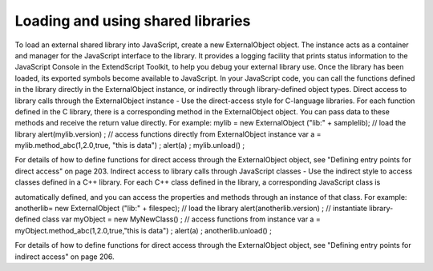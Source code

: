 .. _loading-and-using-shared-libraries:

Loading and using shared libraries
==================================
To load an external shared library into JavaScript, create a new ExternalObject object. The instance acts as
a container and manager for the JavaScript interface to the library. It provides a logging facility that prints
status information to the JavaScript Console in the ExtendScript Toolkit, to help you debug your external
library use.
Once the library has been loaded, its exported symbols become available to JavaScript. In your JavaScript
code, you can call the functions defined in the library directly in the ExternalObject instance, or indirectly
through library-defined object types.
Direct access to library calls through the ExternalObject instance - Use the direct-access style
for C-language libraries. For each function defined in the C library, there is a corresponding method in
the ExternalObject object. You can pass data to these methods and receive the return value directly.
For example:
mylib = new ExternalObject ("lib:" + samplelib); // load the library
alert(mylib.version) ;
// access functions directly from ExternalObject instance
var a = mylib.method_abc(1,2.0,true, "this is data") ;
alert(a) ;
mylib.unload() ;

For details of how to define functions for direct access through the ExternalObject object, see
"Defining entry points for direct access" on page 203.
Indirect access to library calls through JavaScript classes - Use the indirect style to access classes
defined in a C++ library. For each C++ class defined in the library, a corresponding JavaScript class is



automatically defined, and you can access the properties and methods through an instance of that
class. For example:
anotherlib= new ExternalObject ("lib:" + filespec); // load the library
alert(anotherlib.version) ;
// instantiate library-defined class
var myObject = new MyNewClass() ;
// access functions from instance
var a = myObject.method_abc(1,2.0,true,"this is data") ;
alert(a) ;
anotherlib.unload() ;

For details of how to define functions for direct access through the ExternalObject object, see
"Defining entry points for indirect access" on page 206.

